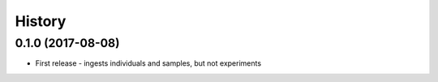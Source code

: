 =======
History
=======

0.1.0 (2017-08-08)
------------------

* First release - ingests individuals and samples, but not experiments
